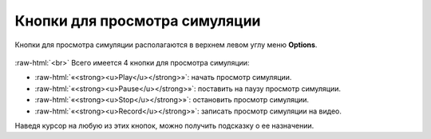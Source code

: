 .. _PhysiCell_simulation_result_Buttons:

Кнопки для просмотра симуляции
==============================

.. role:: raw-html(raw)
   :format: html

.. |icon_play_button| image:: /images/icons/Physicell/play_button.png
.. |icon_pause_button| image:: /images/icons/Physicell/pause_button.png
.. |icon_stop_button| image:: /images/icons/Physicell/stop_button.png
.. |icon_record_button| image:: /images/icons/Physicell/record_button.png

Кнопки для просмотра симуляции располагаются в верхнем левом углу меню **Options**.

.. figure:: /images/Physicell/Physicell_simulation_result/Buttons_of_the_options_menu.png
   :width: 20%
   :alt: Buttons_of_the_options_menu
   :align: center

:raw-html:`<br>`
Всего имеется 4 кнопки для просмотра симуляции:

- |icon_play_button| :raw-html:`«<strong><u>Play</u></strong>»`: начать просмотр симуляции.
- |icon_pause_button| :raw-html:`«<strong><u>Pause</u></strong>»`: поставить на паузу просмотр симуляции.
- |icon_stop_button| :raw-html:`«<strong><u>Stop</u></strong>»`: остановить просмотр симуляции.
- |icon_record_button| :raw-html:`«<strong><u>Record</u></strong>»`: записать просмотр симуляции на видео.

Наведя курсор на любую из этих кнопок, можно получить подсказку о ее назначении.
